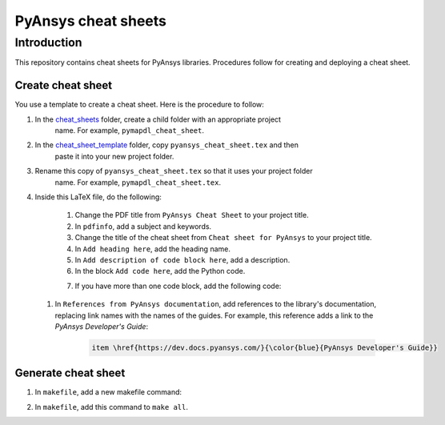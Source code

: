 PyAnsys cheat sheets
====================

Introduction
------------
This repository contains cheat sheets for PyAnsys libraries. Procedures follow for creating
and deploying a cheat sheet.

Create cheat sheet
~~~~~~~~~~~~~~~~~~
You use a template to create a cheat sheet. Here is the procedure to follow:

#. In the `<cheat_sheets>`_ folder, create a child folder with an appropriate project
    name. For example, ``pymapdl_cheat_sheet``.
#. In the `<cheat_sheet_template>`_ folder, copy ``pyansys_cheat_sheet.tex`` and then
    paste it into your new project folder.
#. Rename this copy of ``pyansys_cheat_sheet.tex`` so that it uses your project folder
    name. For example, ``pymapdl_cheat_sheet.tex``.
#. Inside this LaTeX file, do the following:

    #. Change the PDF title from ``PyAnsys Cheat Sheet`` to your project title.
    #. In ``pdfinfo``, add a subject and keywords.
    #. Change the title of the cheat sheet from ``Cheat sheet for PyAnsys`` to
       your project title.
    #. In ``Add heading here``, add the heading name.
    #. In ``Add description of code block here``, add a description.
    #. In the block ``Add code here``, add the Python code.
    #. If you have more than one code block, add the following code:
        .. code::
            \begin{lstlisting}[language=Python]
            Add code here
            \end{lstlisting} 

 #. In ``References from PyAnsys documentation``, add references to the library's documentation,
    replacing link names with the names of the guides. For example, this reference adds a link to
    the *PyAnsys Developer's Guide*:
        .. code::
   
            item \href{https://dev.docs.pyansys.com/}{\color{blue}{PyAnsys Developer's Guide}}
   

Generate cheat sheet
~~~~~~~~~~~~~~~~~~~~~~ 
#. In ``makefile``, add a new makefile command:
    .. code::
        <your_project>_cheatsheat:
	        latexmk -f -pdf -use-make cheat_sheats/<your_folder_name>/<your_tex_file_name>.tex -cd -outdir=../../$(BUILD) -interaction=nonstopmode || true

#. In ``makefile``, add this command to ``make all``.